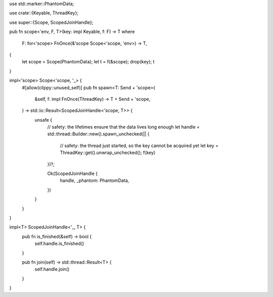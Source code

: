 use std::marker::PhantomData;

use crate::{Keyable, ThreadKey};

use super::{Scope, ScopedJoinHandle};

pub fn scope<'env, F, T>(key: impl Keyable, f: F) -> T
where
	F: for<'scope> FnOnce(&'scope Scope<'scope, 'env>) -> T,
{
	let scope = Scope(PhantomData);
	let t = f(&scope);
	drop(key);
	t
}

impl<'scope> Scope<'scope, '_> {
	#[allow(clippy::unused_self)]
	pub fn spawn<T: Send + 'scope>(
		&self,
		f: impl FnOnce(ThreadKey) -> T + Send + 'scope,
	) -> std::io::Result<ScopedJoinHandle<'scope, T>> {
		unsafe {
			// safety: the lifetimes ensure that the data lives long enough
			let handle = std::thread::Builder::new().spawn_unchecked(|| {
				// safety: the thread just started, so the key cannot be acquired yet
				let key = ThreadKey::get().unwrap_unchecked();
				f(key)
			})?;

			Ok(ScopedJoinHandle {
				handle,
				_phantom: PhantomData,
			})
		}
	}
}

impl<T> ScopedJoinHandle<'_, T> {
	pub fn is_finished(&self) -> bool {
		self.handle.is_finished()
	}

	pub fn join(self) -> std::thread::Result<T> {
		self.handle.join()
	}
}
